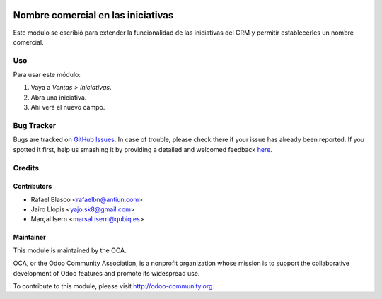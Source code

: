 .. image:: https://img.shields.io/badge/licence-AGPL--3-blue.png
   :target: http://www.gnu.org/licenses/agpl-3.0-standalone.html
   :alt: License: AGPL-3

===================================
Nombre comercial en las iniciativas
===================================

Este módulo se escribió para extender la funcionalidad de las iniciativas del
CRM y permitir establecerles un nombre comercial.

Uso
===

Para usar este módulo:

#. Vaya a *Ventas > Iniciativas*.
#. Abra una iniciativa.
#. Ahí verá el nuevo campo.

.. image:: https://odoo-community.org/website/image/ir.attachment/5784_f2813bd/datas
   :alt: Try me on Runbot
   :target: https://runbot.odoo-community.org/runbot/189/10.0

Bug Tracker
===========

Bugs are tracked on `GitHub Issues <https://github.com/OCA/l10n-spain/issues>`_. In
case of trouble, please check there if your issue has already been reported. If
you spotted it first, help us smashing it by providing a detailed and welcomed
feedback `here <https://github.com/OCA/l10n-spain/issues/new>`_.


Credits
=======

Contributors
------------

* Rafael Blasco <rafaelbn@antiun.com>
* Jairo Llopis <yajo.sk8@gmail.com>
* Marçal Isern <marsal.isern@qubiq.es>

Maintainer
----------

.. image:: https://odoo-community.org/logo.png
   :alt: Odoo Community Association
   :target: https://odoo-community.org

This module is maintained by the OCA.

OCA, or the Odoo Community Association, is a nonprofit organization whose
mission is to support the collaborative development of Odoo features and
promote its widespread use.

To contribute to this module, please visit http://odoo-community.org.


